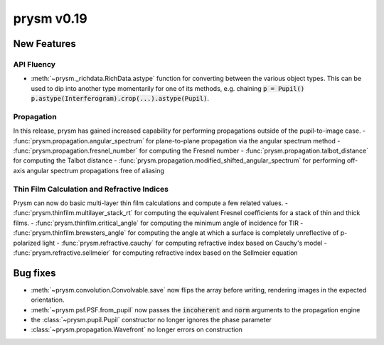 ***********
prysm v0.19
***********

New Features
============

API Fluency
***********

- :meth:`~prysm._richdata.RichData.astype` function for converting between the various object types.  This can be used to dip into another type momentarily for one of its methods, e.g. chaining :code:`p = Pupil() p.astype(Interferogram).crop(...).astype(Pupil)`.

Propagation
***********
In this release, prysm has gained increased capability for performing propagations outside of the pupil-to-image case.
- :func:`prysm.propagation.angular_spectrum` for plane-to-plane propagation via the angular spectrum method
- :func:`prysm.propagation.fresnel_number` for computing the Fresnel number
- :func:`prysm.propagation.talbot_distance` for computing the Talbot distance
- :func:`prysm.propagation.modified_shifted_angular_spectrum` for performing off-axis angular spectrum propagations free of aliasing

Thin Film Calculation and Refractive Indices
********************************************
Prysm can now do basic multi-layer thin film calculations and compute a few related values.
- :func:`prysm.thinfilm.multilayer_stack_rt` for computing the equivalent Fresnel coefficients for a stack of thin and thick films.
- :func:`prysm.thinfilm.critical_angle` for computing the minimum angle of incidence for TIR
- :func:`prysm.thinfilm.brewsters_angle` for computing the angle at which a surface is completely unreflective of p-polarized light
- :func:`prysm.refractive.cauchy` for computing refractive index based on Cauchy's model
- :func:`prysm.refractive.sellmeier` for computing refractive index based on the Sellmeier equation

Bug fixes
=========

- :meth:`~prysm.convolution.Convolvable.save` now flips the array before writing, rendering images in the expected orientation.
- :meth:`~prysm.psf.PSF.from_pupil` now passes the :code:`incoherent` and :code:`norm` arguments to the propagation engine
- the :class:`~prysm.pupil.Pupil` constructor no longer ignores the phase parameter
- :class:`~prysm.propagation.Wavefront` no longer errors on construction
